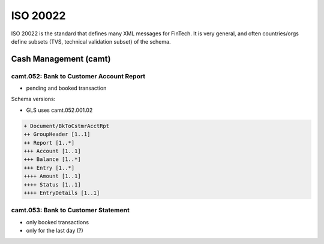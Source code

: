 ISO 20022
#########

ISO 20022 is the standard that defines many XML messages for FinTech.  It is
very general, and often countries/orgs define subsets (TVS, technical
validation subset) of the schema.


Cash Management (camt)
======================

camt.052: Bank to Customer Account Report
-----------------------------------------

* pending and booked transaction

Schema versions:

* GLS uses camt.052.001.02

.. code-block:: none

  + Document/BkToCstmrAcctRpt
  ++ GroupHeader [1..1]
  ++ Report [1..*]
  +++ Account [1..1]
  +++ Balance [1..*]
  +++ Entry [1..*]
  ++++ Amount [1..1]
  ++++ Status [1..1]
  ++++ EntryDetails [1..1]


camt.053: Bank to Customer Statement
------------------------------------

* only booked transactions
* only for the last day (?)

